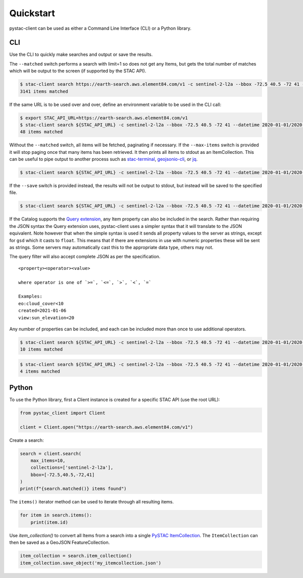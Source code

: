 Quickstart
----------

pystac-client can be used as either a Command Line Interface (CLI) or a
Python library.

CLI
~~~

Use the CLI to quickly make searches and output or save the results.

The ``--matched`` switch performs a search with limit=1 so does not get
any Items, but gets the total number of matches which will be output to
the screen (if supported by the STAC API).

.. code-block:: console

    $ stac-client search https://earth-search.aws.element84.com/v1 -c sentinel-2-l2a --bbox -72.5 40.5 -72 41 --matched
    3141 items matched

If the same URL is to be used over and over, define an environment
variable to be used in the CLI call:

.. code-block:: console

    $ export STAC_API_URL=https://earth-search.aws.element84.com/v1
    $ stac-client search ${STAC_API_URL} -c sentinel-2-l2a --bbox -72.5 40.5 -72 41 --datetime 2020-01-01/2020-01-31 --matched
    48 items matched

Without the ``--matched`` switch, all items will be fetched, paginating
if necessary. If the ``--max-items`` switch is provided it will stop
paging once that many items has been retrieved. It then prints all items
to stdout as an ItemCollection. This can be useful to pipe output to
another process such as
`stac-terminal <https://github.com/stac-utils/stac-terminal>`__,
`geojsonio-cli <https://github.com/mapbox/geojsonio-cli>`__, or
`jq <https://stedolan.github.io/jq/>`__.

.. code-block:: console

    $ stac-client search ${STAC_API_URL} -c sentinel-2-l2a --bbox -72.5 40.5 -72 41 --datetime 2020-01-01/2020-01-31 | stacterm cal --label platform

.. figure:: images/stacterm-cal.png
   :alt:

If the ``--save`` switch is provided instead, the results will not be
output to stdout, but instead will be saved to the specified file.

.. code-block:: console

    $ stac-client search ${STAC_API_URL} -c sentinel-2-l2a --bbox -72.5 40.5 -72 41 --datetime 2020-01-01/2020-01-31 --save items.json

If the Catalog supports the `Query
extension <https://github.com/radiantearth/stac-api-spec/tree/master/fragments/query>`__,
any Item property can also be included in the search. Rather than
requiring the JSON syntax the Query extension uses, pystac-client uses a
simpler syntax that it will translate to the JSON equivalent. Note
however that when the simple syntax is used it sends all property values
to the server as strings, except for ``gsd`` which it casts to
``float``. This means that if there are extensions in use with numeric
properties these will be sent as strings. Some servers may automatically
cast this to the appropriate data type, others may not.

The query filter will also accept complete JSON as per the specification.

::

    <property><operator><value>

    where operator is one of `>=`, `<=`, `>`, `<`, `=`

    Examples:
    eo:cloud_cover<10
    created=2021-01-06
    view:sun_elevation<20

Any number of properties can be included, and each can be included more
than once to use additional operators.

.. code-block:: console

    $ stac-client search ${STAC_API_URL} -c sentinel-2-l2a --bbox -72.5 40.5 -72 41 --datetime 2020-01-01/2020-01-31 ---query "eo:cloud_cover<10" --matched
    10 items matched

.. code-block:: console

    $ stac-client search ${STAC_API_URL} -c sentinel-2-l2a --bbox -72.5 40.5 -72 41 --datetime 2020-01-01/2020-01-31 --query "eo:cloud_cover<10" "eo:cloud_cover>5" --matched
    4 items matched

Python
~~~~~~

To use the Python library, first a Client instance is created for a
specific STAC API (use the root URL):

.. code-block:: python

    from pystac_client import Client

    client = Client.open("https://earth-search.aws.element84.com/v1")

Create a search:

.. code-block:: python

    search = client.search(
        max_items=10,
        collections=['sentinel-2-l2a'],
        bbox=[-72.5,40.5,-72,41]
    )
    print(f"{search.matched()} items found")

The ``items()`` iterator method can be used to iterate through all resulting items.

.. code-block:: python

    for item in search.items():
        print(item.id)

Use `item_collection()` to convert all Items from a search into a single `PySTAC
ItemCollection <https://pystac.readthedocs.io/en/latest/api/pystac.html#pystac.ItemCollection>`__.
The ``ItemCollection`` can then be saved as a GeoJSON FeatureCollection.

.. code-block:: python

    item_collection = search.item_collection()
    item_collection.save_object('my_itemcollection.json')
